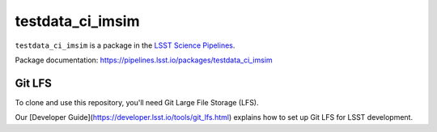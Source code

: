 ################
testdata_ci_imsim
################

``testdata_ci_imsim`` is a package in the `LSST Science Pipelines <https://pipelines.lsst.io>`_.

.. This package supplies a set of data to imsim data to be processed through to coadds.

Package documentation: https://pipelines.lsst.io/packages/testdata_ci_imsim

Git LFS
-------

To clone and use this repository, you'll need Git Large File Storage (LFS).

Our [Developer Guide](https://developer.lsst.io/tools/git_lfs.html)
explains how to set up Git LFS for LSST development.

